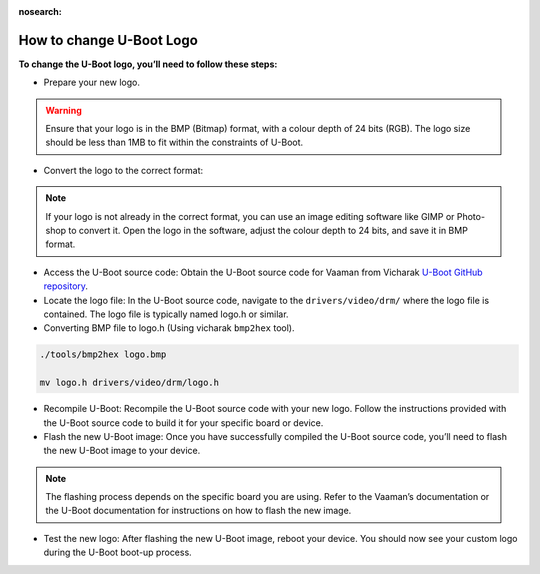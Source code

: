 :nosearch:

How to change U-Boot Logo
=========================

**To change the U-Boot logo, you’ll need to follow these steps:**

-  Prepare your new logo.

.. warning::
   Ensure that your logo is in the BMP (Bitmap) format, with a colour
   depth of 24 bits (RGB). The logo size should be less than 1MB to fit
   within the constraints of U-Boot.

- Convert the logo to the correct format:

.. note:: 
   If your logo is not already in the correct format, you can use an
   image editing software like GIMP or Photo-shop to convert it. Open
   the logo in the software, adjust the colour depth to 24 bits, and
   save it in BMP format.

-  Access the U-Boot source code: Obtain the U-Boot source code for
   Vaaman from Vicharak `U-Boot GitHub
   repository <https://github.com/vicharak-in/u-boot-vicharak>`__.

-  Locate the logo file: In the U-Boot source code, navigate to the
   ``drivers/video/drm/`` where the logo file is contained. The logo
   file is typically named logo.h or similar.

-  Converting BMP file to logo.h (Using vicharak ``bmp2hex`` tool).

.. code:: bash

   ./tools/bmp2hex logo.bmp

   mv logo.h drivers/video/drm/logo.h

-  Recompile U-Boot: Recompile the U-Boot source code with your new
   logo. Follow the instructions provided with the U-Boot source code to
   build it for your specific board or device.

-  Flash the new U-Boot image: Once you have successfully compiled the
   U-Boot source code, you’ll need to flash the new U-Boot image to your
   device.

.. note::
   The flashing process depends on the specific board you are using.
   Refer to the Vaaman’s documentation or the U-Boot documentation for
   instructions on how to flash the new image.

-  Test the new logo: After flashing the new U-Boot image, reboot your
   device. You should now see your custom logo during the U-Boot boot-up
   process.
